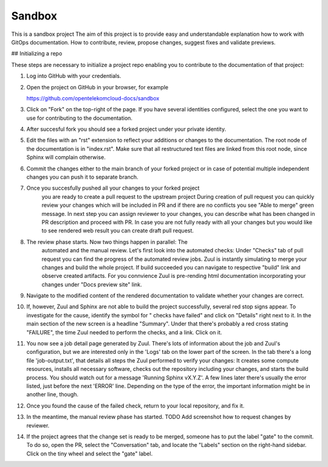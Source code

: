 Sandbox
=======


This is a sandbox project
The aim of this project is to provide easy and understandable explanation how to work with GitOps documentation. How to contribute, review, propose changes, suggest fixes and validate previews.

## Initializing a repo

These steps are necessary to initialize a project repo enabling you to contribute to the documentation of that project:

1. Log into GitHub with your credentials.

2. Open the project on GitHub in your browser, for example

   https://github.com/opentelekomcloud-docs/sandbox

3. Click on "Fork" on the top-right of the page. If you have several
   identities configured, select the one you want to use for
   contributing to the documentation.
   |image1|

4. After succesful fork you should see a forked project under your private identity.
   |image2|

5. Edit the files with an "rst" extension to reflect your additions or
   changes to the documentation. The root node of the documentation is
   in "index.rst". Make sure that all restructured text files are
   linked from this root node, since Sphinx will complain
   otherwise.
   |image3|

6. Commit the changes either to the main branch of your forked project or
   in case of potential multiple independent changes you can push it 
   to separate branch.
   |image4|

7. Once you succesfully pushed all your changes to your forked project
    you are ready to create a pull request to the upstream project
    |image5|
    During creation of pull request you can quickly review your changes
    which will be included in PR and if there are no conflicts you see
    "Able to merge" green message.
    |image6|
    In next step you can assign reviewer to your changes, you can describe
    what has been changed in PR description and proceed with PR.
    In case you are not fully ready with all your changes but you 
    would like to see rendered web result you can create draft pull request.
    |image7|

8. The review phase starts. Now two things happen in parallel: The
    automated and the manual review. Let's first look into the
    automated checks:
    Under "Checks" tab of pull request you can find the progress of 
    the automated review jobs. Zuul is instantly simulating to merge your
    changes and build the whole project. If build succeeded you can navigate 
    to respective "build" link and observe created artifacts.
    |image8|
    For you connvience Zuul is pre-rending html documentation
    incorporating your changes under "Docs preview site" link.
    |image9|
9.  Navigate to the modified content of the rendered documentation to validate
    whether your changes are correct.
    |image10|
    
10. If, however, Zuul and Sphinx are not able to build the
    project successfully, several red stop signs appear. To
    investigate for the cause, identify the symbol for " checks have
    failed" and click on "Details" right next to it. In the main
    section of the new screen is a headline "Summary". Under that
    there's probably a red cross stating "FAILURE", the time Zuul
    needed to perform the checks, and a link. Click on it.

11. You now see a job detail page generated by Zuul. There's lots of
    information about the job and Zuul's configuration, but we are
    interested only in the 'Logs' tab on the lower part of the
    screen. In the tab there's a long file 'job-output.txt', that
    details all steps the Zuul performed to verify your changes: It
    creates some compute resources, installs all necessary software,
    checks out the repository including your changes, and starts the
    build process. You should watch out for a message 'Running Sphinx
    vX.Y.Z'. A few lines later there's usually the error listed, just
    before the next 'ERROR' line. Depending on the type of the error,
    the important information might be in another line, though.

12. Once you found the cause of the failed check, return to your local
    repository, and fix it. 

13. In the meantime, the manual review phase has started. TODO Add screenshot
    how to request changes by reviewer.

14. If the project agrees that the change set is ready to be merged,
    someone has to put the label "gate" to the commit. To do so, open
    the PR, select the "Conversation" tab, and locate the "Labels"
    section on the right-hand sidebar. Click on the tiny wheel and
    select the "gate" label.

.. |image1| image:: /media/image1.png
.. |image2| image:: /media/image2.png
.. |image3| image:: /media/image3.png
.. |image4| image:: /media/image4.png
.. |image5| image:: /media/image5.png
.. |image6| image:: /media/image6.png
.. |image7| image:: /media/image7.png
.. |image8| image:: /media/image8.png
.. |image9| image:: /media/image9.png
.. |image10| image:: /media/image10.png
